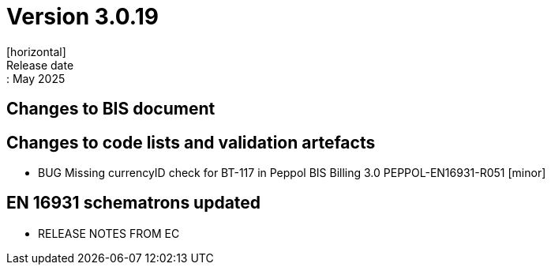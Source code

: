 = Version 3.0.19
[horizontal]
Release date:: May 2025

== Changes to BIS document


== Changes to code lists and validation artefacts

* BUG Missing currencyID check for BT-117 in Peppol BIS Billing 3.0 PEPPOL-EN16931-R051 [minor]


==  EN 16931 schematrons updated

* RELEASE NOTES FROM EC

